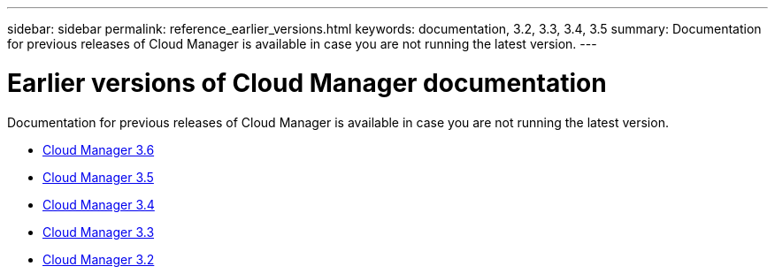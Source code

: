 ---
sidebar: sidebar
permalink: reference_earlier_versions.html
keywords: documentation, 3.2, 3.3, 3.4, 3.5
summary: Documentation for previous releases of Cloud Manager is available in case you are not running the latest version.
---

= Earlier versions of Cloud Manager documentation
:hardbreaks:
:nofooter:
:icons: font
:linkattrs:
:imagesdir: ./media/

[.lead]
Documentation for previous releases of Cloud Manager is available in case you are not running the latest version.

* https://docs.netapp.com/us-en/occm36/[Cloud Manager 3.6^]
* https://docs.netapp.com/us-en/occm35/[Cloud Manager 3.5^]
* https://docs.netapp.com/us-en/occm34/[Cloud Manager 3.4^]
* https://mysupport.netapp.com/documentation/docweb/index.html?productID=62509[Cloud Manager 3.3^]
* https://mysupport.netapp.com/documentation/docweb/index.html?productID=62391[Cloud Manager 3.2^]
